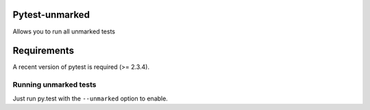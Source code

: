 Pytest-unmarked
============
Allows you to run all unmarked tests

Requirements
============
A recent version of pytest is required (>= 2.3.4).



Running unmarked tests
------------------------------------

Just run py.test with the ``--unmarked`` option to enable.

